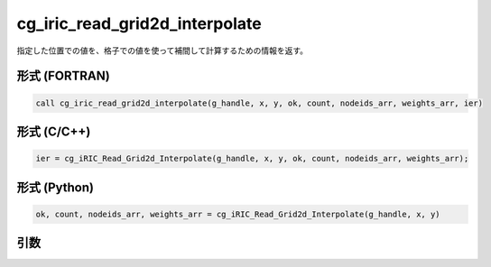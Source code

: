 .. _sec_iriclibfunc_cg_iric_read_grid2d_interpolate:

cg_iric_read_grid2d_interpolate
====================================

指定した位置での値を、格子での値を使って補間して計算するための情報を返す。

形式 (FORTRAN)
---------------
.. code-block:: fortran

   call cg_iric_read_grid2d_interpolate(g_handle, x, y, ok, count, nodeids_arr, weights_arr, ier)

形式 (C/C++)
---------------
.. code-block:: c

   ier = cg_iRIC_Read_Grid2d_Interpolate(g_handle, x, y, ok, count, nodeids_arr, weights_arr);

形式 (Python)
---------------
.. code-block:: python

   ok, count, nodeids_arr, weights_arr = cg_iRIC_Read_Grid2d_Interpolate(g_handle, x, y)

引数
----

.. csv-table:: cg_iric_read_grid2d_interpolate の引数
   :file: cg_iric_read_grid2d_interpolate_args.csv
   :header-rows: 1
